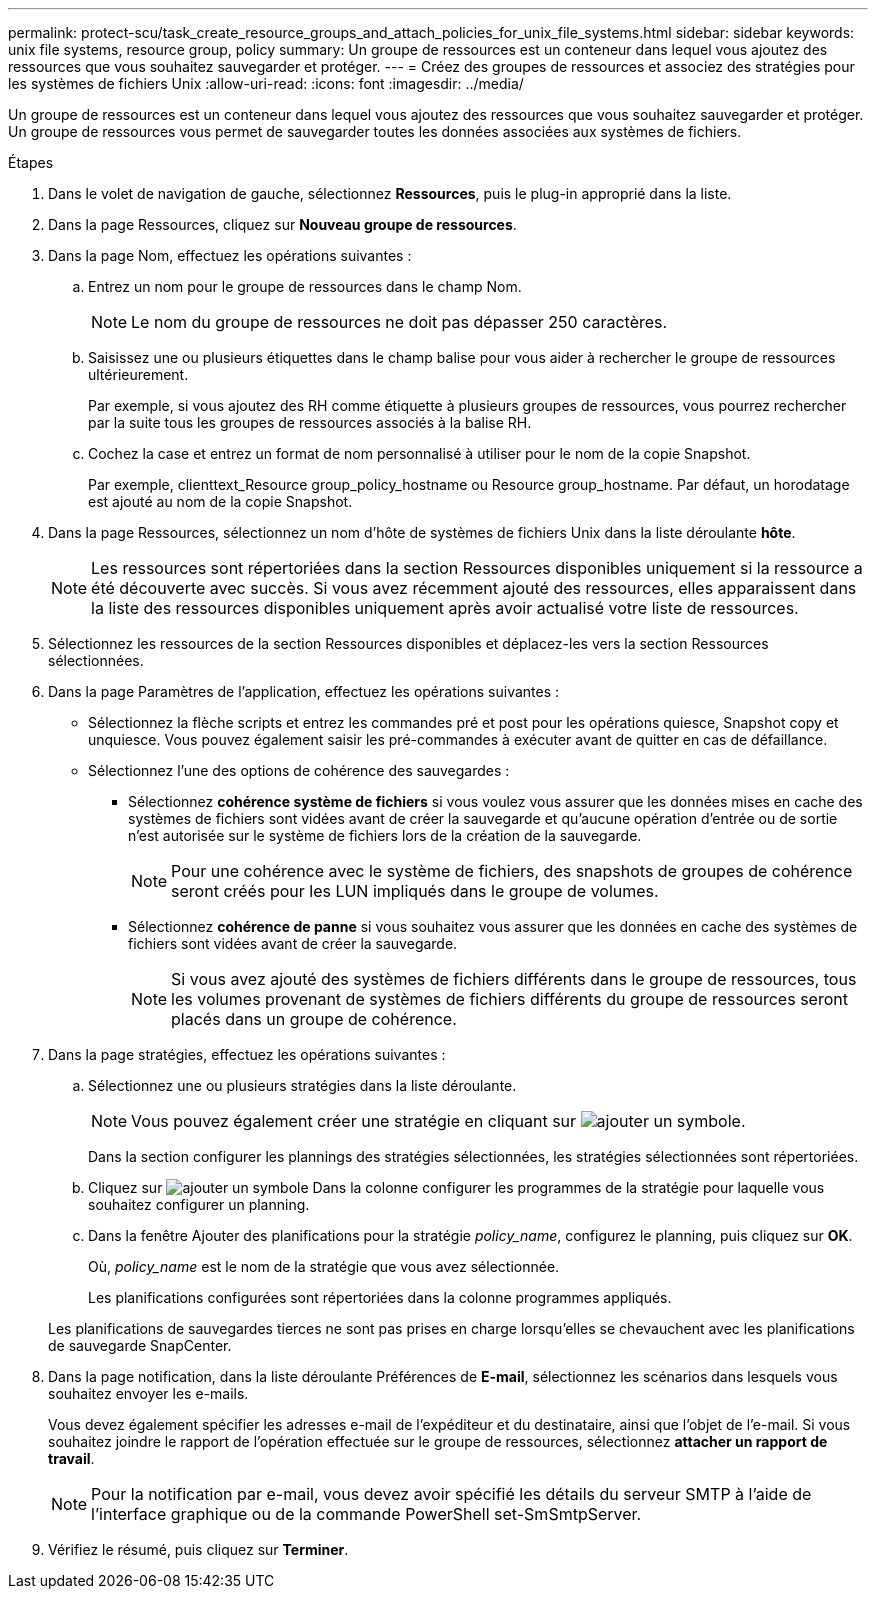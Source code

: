 ---
permalink: protect-scu/task_create_resource_groups_and_attach_policies_for_unix_file_systems.html 
sidebar: sidebar 
keywords: unix file systems, resource group, policy 
summary: Un groupe de ressources est un conteneur dans lequel vous ajoutez des ressources que vous souhaitez sauvegarder et protéger. 
---
= Créez des groupes de ressources et associez des stratégies pour les systèmes de fichiers Unix
:allow-uri-read: 
:icons: font
:imagesdir: ../media/


[role="lead"]
Un groupe de ressources est un conteneur dans lequel vous ajoutez des ressources que vous souhaitez sauvegarder et protéger. Un groupe de ressources vous permet de sauvegarder toutes les données associées aux systèmes de fichiers.

.Étapes
. Dans le volet de navigation de gauche, sélectionnez *Ressources*, puis le plug-in approprié dans la liste.
. Dans la page Ressources, cliquez sur *Nouveau groupe de ressources*.
. Dans la page Nom, effectuez les opérations suivantes :
+
.. Entrez un nom pour le groupe de ressources dans le champ Nom.
+

NOTE: Le nom du groupe de ressources ne doit pas dépasser 250 caractères.

.. Saisissez une ou plusieurs étiquettes dans le champ balise pour vous aider à rechercher le groupe de ressources ultérieurement.
+
Par exemple, si vous ajoutez des RH comme étiquette à plusieurs groupes de ressources, vous pourrez rechercher par la suite tous les groupes de ressources associés à la balise RH.

.. Cochez la case et entrez un format de nom personnalisé à utiliser pour le nom de la copie Snapshot.
+
Par exemple, clienttext_Resource group_policy_hostname ou Resource group_hostname. Par défaut, un horodatage est ajouté au nom de la copie Snapshot.



. Dans la page Ressources, sélectionnez un nom d'hôte de systèmes de fichiers Unix dans la liste déroulante *hôte*.
+

NOTE: Les ressources sont répertoriées dans la section Ressources disponibles uniquement si la ressource a été découverte avec succès. Si vous avez récemment ajouté des ressources, elles apparaissent dans la liste des ressources disponibles uniquement après avoir actualisé votre liste de ressources.

. Sélectionnez les ressources de la section Ressources disponibles et déplacez-les vers la section Ressources sélectionnées.
. Dans la page Paramètres de l'application, effectuez les opérations suivantes :
+
** Sélectionnez la flèche scripts et entrez les commandes pré et post pour les opérations quiesce, Snapshot copy et unquiesce. Vous pouvez également saisir les pré-commandes à exécuter avant de quitter en cas de défaillance.
** Sélectionnez l'une des options de cohérence des sauvegardes :
+
*** Sélectionnez *cohérence système de fichiers* si vous voulez vous assurer que les données mises en cache des systèmes de fichiers sont vidées avant de créer la sauvegarde et qu'aucune opération d'entrée ou de sortie n'est autorisée sur le système de fichiers lors de la création de la sauvegarde.
+

NOTE: Pour une cohérence avec le système de fichiers, des snapshots de groupes de cohérence seront créés pour les LUN impliqués dans le groupe de volumes.

*** Sélectionnez *cohérence de panne* si vous souhaitez vous assurer que les données en cache des systèmes de fichiers sont vidées avant de créer la sauvegarde.
+

NOTE: Si vous avez ajouté des systèmes de fichiers différents dans le groupe de ressources, tous les volumes provenant de systèmes de fichiers différents du groupe de ressources seront placés dans un groupe de cohérence.





. Dans la page stratégies, effectuez les opérations suivantes :
+
.. Sélectionnez une ou plusieurs stratégies dans la liste déroulante.
+

NOTE: Vous pouvez également créer une stratégie en cliquant sur image:../media/add_policy_from_resourcegroup.gif["ajouter un symbole"].

+
Dans la section configurer les plannings des stratégies sélectionnées, les stratégies sélectionnées sont répertoriées.

.. Cliquez sur image:../media/add_policy_from_resourcegroup.gif["ajouter un symbole"] Dans la colonne configurer les programmes de la stratégie pour laquelle vous souhaitez configurer un planning.
.. Dans la fenêtre Ajouter des planifications pour la stratégie _policy_name_, configurez le planning, puis cliquez sur *OK*.
+
Où, _policy_name_ est le nom de la stratégie que vous avez sélectionnée.

+
Les planifications configurées sont répertoriées dans la colonne programmes appliqués.



+
Les planifications de sauvegardes tierces ne sont pas prises en charge lorsqu'elles se chevauchent avec les planifications de sauvegarde SnapCenter.

. Dans la page notification, dans la liste déroulante Préférences de *E-mail*, sélectionnez les scénarios dans lesquels vous souhaitez envoyer les e-mails.
+
Vous devez également spécifier les adresses e-mail de l'expéditeur et du destinataire, ainsi que l'objet de l'e-mail. Si vous souhaitez joindre le rapport de l'opération effectuée sur le groupe de ressources, sélectionnez *attacher un rapport de travail*.

+

NOTE: Pour la notification par e-mail, vous devez avoir spécifié les détails du serveur SMTP à l'aide de l'interface graphique ou de la commande PowerShell set-SmSmtpServer.

. Vérifiez le résumé, puis cliquez sur *Terminer*.

